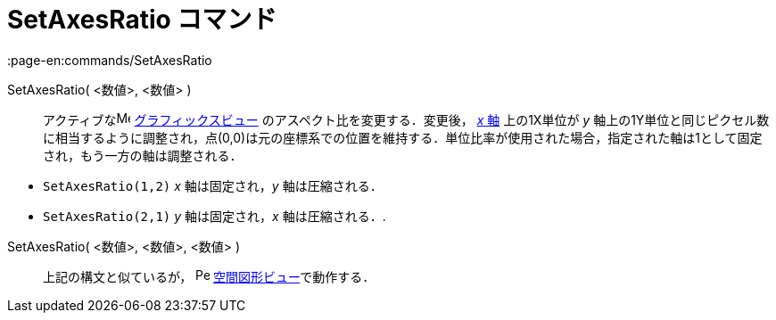 = SetAxesRatio コマンド
:page-en:commands/SetAxesRatio
ifdef::env-github[:imagesdir: /ja/modules/ROOT/assets/images]

SetAxesRatio( <数値>, <数値> )::
  アクティブなimage:16px-Menu_view_graphics.svg.png[Menu view graphics.svg,width=16,height=16]
  xref:/グラフィックスビュー.adoc[グラフィックスビュー] のアスペクト比を変更する．変更後， xref:/直線と軸.adoc[_x_ 軸]
  上の1X単位が _y_
  軸上の1Y単位と同じピクセル数に相当するように調整され，点(0,0)は元の座標系での位置を維持する．単位比率が使用された場合，指定された軸は1として固定され，もう一方の軸は調整される．

[EXAMPLE]
====

* `++SetAxesRatio(1,2)++` _x_ 軸は固定され，_y_ 軸は圧縮される．
* `++SetAxesRatio(2,1)++` _y_ 軸は固定され，_x_ 軸は圧縮される．.

====

SetAxesRatio( <数値>, <数値>, <数値> )::
  上記の構文と似ているが， image:16px-Perspectives_algebra_3Dgraphics.svg.png[Perspectives algebra
  3Dgraphics.svg,width=16,height=16] xref:/空間図形ビュー.adoc[空間図形ビュー]で動作する．
